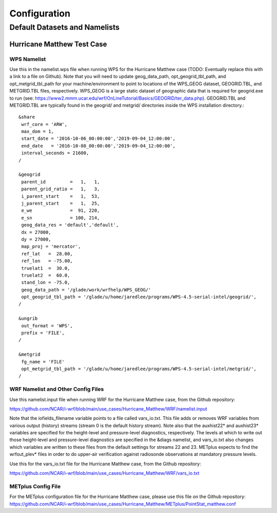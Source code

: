 *************
Configuration
*************

Default Datasets and Namelists
==============================
---------------------------
Hurricane Matthew Test Case
---------------------------
^^^^^^^^^^^^
WPS Namelist
^^^^^^^^^^^^
Use this in the namelist.wps file when running WPS for the Hurricane Matthew case (TODO: Eventually replace this with a link to a file on Github). Note that you will need to update geog_data_path, opt_geogrid_tbl_path, and opt_metgrid_tbl_path for your machine/environment to point to locations of the WPS_GEOG dataset, GEOGRID.TBL, and METGRID.TBL files, respectively. WPS_GEOG is a large static dataset of geographic data that is required for geogrid.exe to run (see: https://www2.mmm.ucar.edu/wrf/OnLineTutorial/Basics/GEOGRID/ter_data.php). GEOGRID.TBL and METGRID.TBL are typically found in the geogrid/ and metgrid/ directories inside the WPS installation directory.::

  &share
   wrf_core = 'ARW',
   max_dom = 1,
   start_date = '2016-10-06_00:00:00','2019-09-04_12:00:00',
   end_date   = '2016-10-08_00:00:00','2019-09-04_12:00:00',
   interval_seconds = 21600,
  /

  &geogrid
   parent_id         =   1,   1,
   parent_grid_ratio =   1,   3,
   i_parent_start    =   1,  53,
   j_parent_start    =   1,  25,
   e_we              =  91, 220,
   e_sn              = 100, 214,
   geog_data_res = 'default','default',
   dx = 27000,
   dy = 27000,
   map_proj = 'mercator',
   ref_lat   =  28.00,
   ref_lon   = -75.00,
   truelat1  =  30.0,
   truelat2  =  60.0,
   stand_lon = -75.0,
   geog_data_path = '/glade/work/wrfhelp/WPS_GEOG/'
   opt_geogrid_tbl_path = '/glade/u/home/jaredlee/programs/WPS-4.5-serial-intel/geogrid/',
  /

  &ungrib
   out_format = 'WPS',
   prefix = 'FILE',
  /

  &metgrid
   fg_name = 'FILE'
   opt_metgrid_tbl_path = '/glade/u/home/jaredlee/programs/WPS-4.5-serial-intel/metgrid/',
  /

^^^^^^^^^^^^^^^^^^^^^^^^^^^^^^^^^^^
WRF Namelist and Other Config Files
^^^^^^^^^^^^^^^^^^^^^^^^^^^^^^^^^^^
Use this namelist.input file when running WRF for the Hurricane Matthew case, from the Github repository:

https://github.com/NCAR/i-wrf/blob/main/use_cases/Hurricane_Matthew/WRF/namelist.input

Note that the iofields_filename variable points to a file called vars_io.txt. This file adds or removes WRF variables from various output (history) streams (stream 0 is the default history stream). Note also that the auxhist22* and auxhist23* variables are specified for the height-level and pressure-level diagnostics, respectively. The levels at which to write out those height-level and pressure-level diagnostics are specified in the &diags namelist, and vars_io.txt also changes which variables are written to these files from the default settings for streams 22 and 23. METplus expects to find the wrfout_plev* files in order to do upper-air verification against radiosonde observations at mandatory pressure levels.

Use this for the vars_io.txt file for the Hurricane Matthew case, from the Github repository:

https://github.com/NCAR/i-wrf/blob/main/use_cases/Hurricane_Matthew/WRF/vars_io.txt

^^^^^^^^^^^^^^^^^^^
METplus Config File
^^^^^^^^^^^^^^^^^^^
For the METplus configuration file for the Hurricane Matthew case, please use this file on the Github repository:
https://github.com/NCAR/i-wrf/blob/main/use_cases/Hurricane_Matthew/METplus/PointStat_matthew.conf
